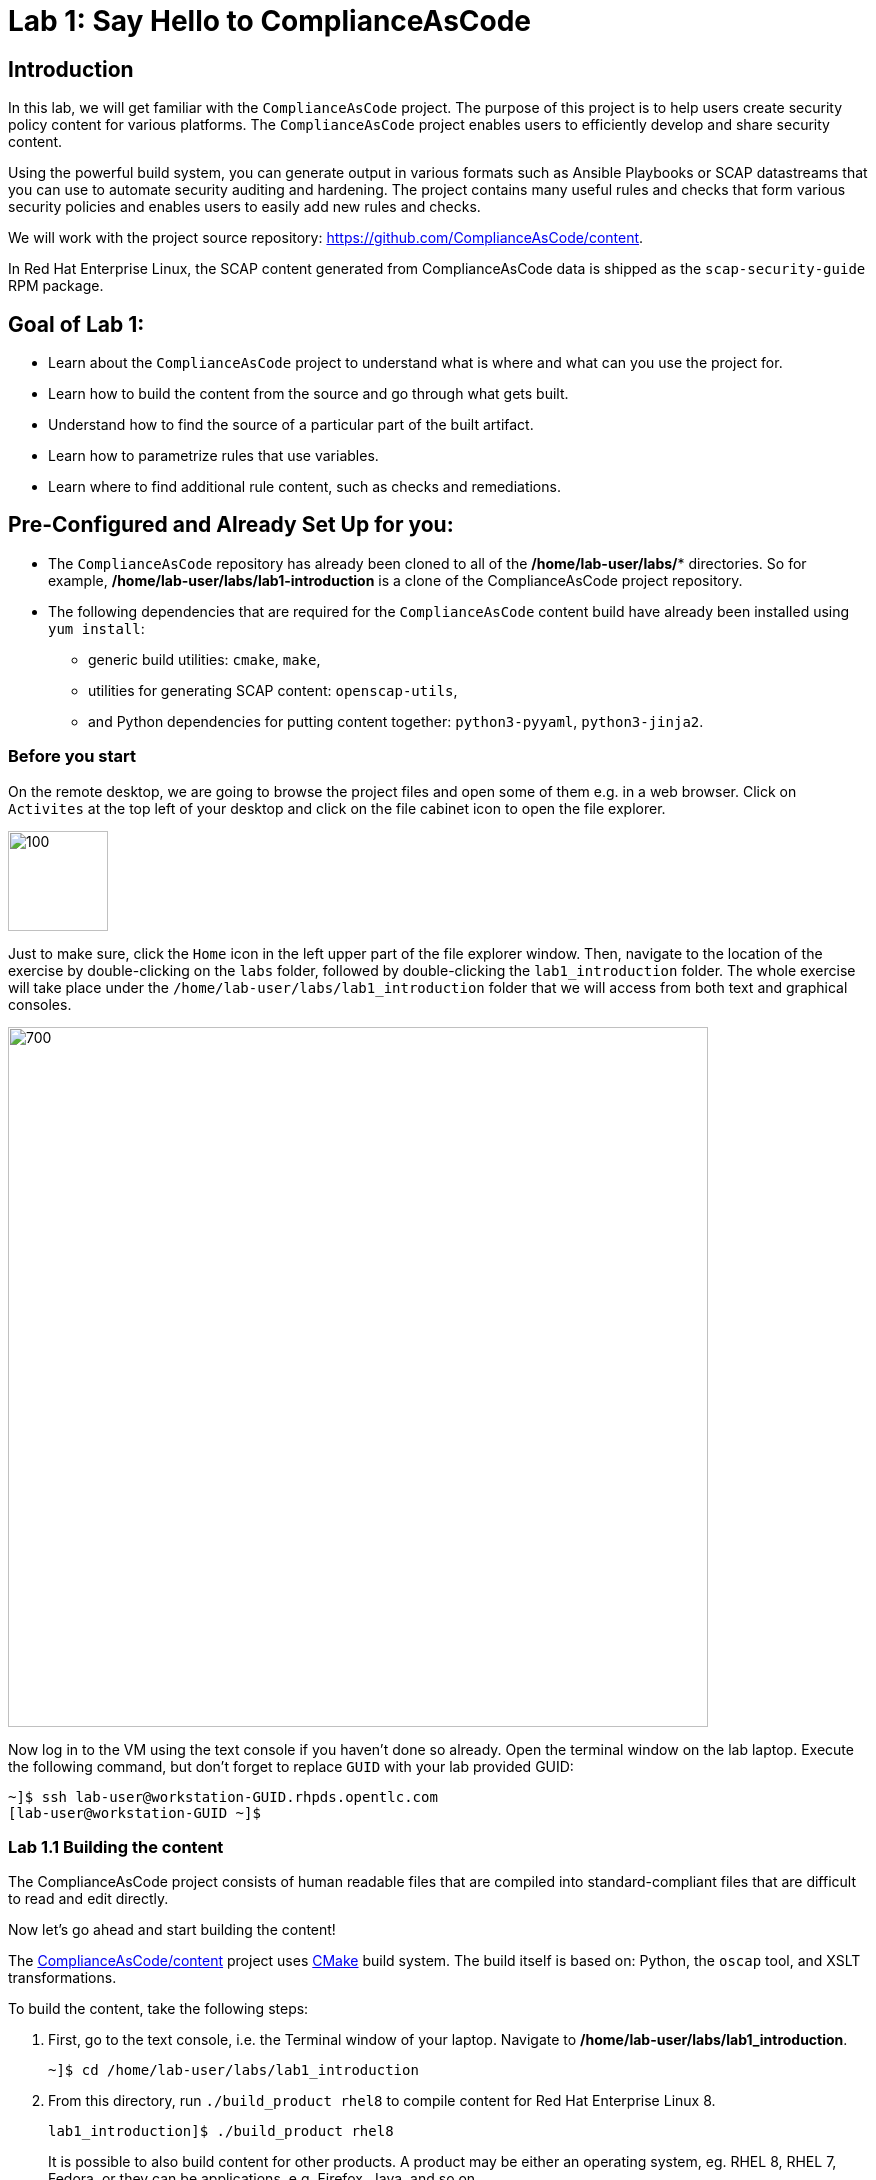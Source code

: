 = Lab 1: Say Hello to ComplianceAsCode

:experimental:
:imagesdir: images

== Introduction

In this lab, we will get familiar with the `ComplianceAsCode` project. The purpose of this project is to help users create security policy content for various platforms. The `ComplianceAsCode` project enables users to efficiently develop and share security content.

Using the powerful build system, you can generate output in various formats such as Ansible Playbooks or SCAP datastreams
that you can use to automate security auditing and hardening.
The project contains many useful rules and checks that form various security policies and enables users to easily add new rules and checks.

We will work with the project source repository: https://github.com/ComplianceAsCode/content.

In Red Hat Enterprise Linux, the SCAP content generated from ComplianceAsCode data is shipped as the `scap-security-guide` RPM package.

== Goal of Lab 1:

* Learn about the `ComplianceAsCode` project to understand what is where and what can you use the project for.
* Learn how to build the content from the source and go through what gets built.
* Understand how to find the source of a particular part of the built artifact.
* Learn how to parametrize rules that use variables.
* Learn where to find additional rule content, such as checks and remediations.


== Pre-Configured and Already Set Up for you:

* The `ComplianceAsCode` repository has already been cloned to all of the */home/lab-user/labs/** directories. So for example, */home/lab-user/labs/lab1-introduction* is a clone of the ComplianceAsCode project repository.
* The following dependencies that are required for the `ComplianceAsCode` content build have already been installed using `yum install`:
** generic build utilities: `cmake`, `make`,
** utilities for generating SCAP content: `openscap-utils`,
** and Python dependencies for putting content together: `python3-pyyaml`, `python3-jinja2`.


=== Before you start

On the remote desktop, we are going to browse the project files and open some of them e.g. in a web browser.
Click on `Activites` at the top left of your desktop and click on the file cabinet icon to open the file explorer.

image::desktopfilefolder.png[100,100]

Just to make sure, click the `Home` icon in the left upper part of the file explorer window.
Then, navigate to the location of the exercise by double-clicking on the `labs` folder, followed by double-clicking the
`lab1_introduction`
folder. The whole exercise will take place under the
`/home/lab-user/labs/lab1_introduction`
folder that we will access from both text and graphical consoles.

image::files-navi.png[700,700]

Now log in to the VM using the text console if you haven't done so already.
Open the terminal window on the lab laptop.
Execute the following command,
but don't forget to replace `GUID` with your lab provided GUID:

----
~]$ ssh lab-user@workstation-GUID.rhpds.opentlc.com
[lab-user@workstation-GUID ~]$
----


=== Lab 1.1 Building the content

The ComplianceAsCode project consists of human readable files that are compiled into standard-compliant files that are difficult to read and edit directly.

Now let's go ahead and start building the content!

The https://github.com/ComplianceAsCode/content[ComplianceAsCode/content] project uses https://cmake.org/[CMake] build system.
The build itself is based on: Python, the `oscap` tool, and XSLT transformations.

To build the content, take the following steps:

. First, go to the text console, i.e. the Terminal window of your laptop.
Navigate to */home/lab-user/labs/lab1_introduction*.
+
----
~]$ cd /home/lab-user/labs/lab1_introduction
----

. From this directory, run `./build_product rhel8` to compile content for Red Hat Enterprise Linux 8.
+
----
lab1_introduction]$ ./build_product rhel8
----
+
It is possible to also build content for other products.
A product may be either an operating system, eg. RHEL 8, RHEL 7, Fedora, or they can be applications, e.g. Firefox, Java, and so on.
+
In general, you can run `./build_product <product>` to build only the content for a product you are interested in.
The `<product>` is the lowercase form of the product, so you would run: `./build_product rhel8` to build content for RHEL 8, `./build_product fedora` to build content for Fedora, and so on.

.Build of security content for RHEL 8 has finished in the terminal window.
image::0-02-post_build.png[]
{empty} +
We will now explore the built content in the subsequent lab exercises.

=== Lab 1.2 Viewing the provided HTML guides for the ComplianceAsCode project

The `ComplianceAsCode` project provides HTML guides that are a great resource for those interested in what rules a policy consists of.
The HTML guides are located in the respective `build/guides` of each lab exercise subdirectory. Therefore, the full path of the directory for this lab exercise is:

----
/home/lab-user/labs/lab1_introduction/build/guides/
----

In the `ComplianceAsCode` project, policies are referred to as security profiles.
The HTML guide filenames have a `ssg-<product>-guide-<profile>.html` form, so the HTML guide for the RHEL 8 Protection Profile for General Purpose Operating Systems (OSPP profile) has the `ssg-rhel8-guide-ospp.html` form.

. Now, let's take a look at one of the provided HTML guides in a web browser.
Go back to the console of your lab VM by going to the tab that you have opened of the lab environment's *power control and consoles page* from Lab 0.
If you need to log in again as the *Lab User*, the password is *r3dh4t1!*.
+
image::vmconsole.png[200,200]

. Remember how we opened the file explorer at the beginning of this exercise?
Click the `Activities` buttion at the top left corner, and click the folder icon again.
The file explorer window will come up again.
+
We will now use it to open the HTML guide in a web browser.
Let's navigate to the location of the HTML guides.
Being in the `lab1_introduction` directory, you just have to click the *build* folder, followed by the *guides* folder.
Then, double click on the *ssg-rhel8-guide-ospp.html* file to open the HTML guide for the RHEL 8 OSPP profile.
+
image::navigateospp.png[1000,1000]

. Rules are organized in a system of hierarchical groups. Take a look through this HTML guide to see the various rules of the RHEL 8 OSPP profile.

.HTML guide showing all the rules of the following profile: RHEL 8 Protection Profile for General Purpose Operating Systems (OSPP)
image::html_guide.png[]


=== Lab 1.3 Updating a Rule Description to Find the Source of a Specific Rule

We will now take a closer look at a specific rule in the HTML guide of the RHEL 8 OSPP profile.
For example, let's take a closer look at the *Set Interactive Session Timeout*  rule entry.

. In the HTML guide of the RHEL 8 OSPP profile that you have opened in Firefox, press `Ctrl+F` and search for `session timeout`.

.The *Set Interactive Session Timeout* rule in the RHEL 8 OSPP profile HTML guide
image::session_timeout.png[]
{empty} +

. Check out the description just below the *Set Interactive Session Timeout* rule:
+
----
Setting the TMOUT option in /etc/profile ensures that Setting the TMOUT option in /etc/profile ensures that all user sessions will terminate based on inactivity. The TMOUT setting in /etc/profile should read as follows:

TMOUT=1800
----

. Notice that the following text is written twice in this rule, on purpose, for lab demonstration purposes: *Setting the TMOUT option in /etc/profile ensures that*. Let's go ahead and fix this so we can understand how rule definitions are created and updated.

. Let's locate this twice written rule definition text. Rule definitions for Linux systems are under the *linux_os/guide* directory of the `ComplianceAsCode` project. Remember that the `ComplianceAsCode` project has already been cloned to all of the /home/lab-user/labs/* directories. So for example, /home/lab-user/labs/lab1-introduction is a clone of the ComplianceAsCode project repository. Since there is about a thousand rules, it is better to search all rules for the text, rather than trying a to find a particular rule in the directory hierarchy by browsing it.

. Rules definitions are written as YAML files, that are particularly great at storing key-value data.
All rules are defined by the respective `rule.yml` file, and the parent folder is the respective rule’s ID.
ID of the rule in question is `accounts_tmout`. Given that, we can search for the directory.

. Go to the Terminal window of your laptop. SSH into the workstation bastion host as *lab-user*. Don't forget to replace *GUID* with your lab provided *GUID*!
+
[source, text]
[localhost ~]$ ssh lab-user@workstation-GUID.rhpds.opentlc.com
[lab-user@workstation-GUID ~]$

. Make sure that you are in the */home/lab-user/labs/lab1-introduction* directory and execute the following *find* command. This command searches for a file or directory named exactly `accounts_tmout` in the directory subtree below the linux_os directory.
+
[source, text]
[lab-user@workstation-GUID ~]$ cd /home/lab-user/labs/lab1-introduction
[lab-user@workstation-GUID lab1_introduction]$ find linux_os -name accounts_tmout
. You will get the following output after typing in the above find command:
+
[source,text]
[lab-user@workstation-GUID lab1_introduction]$ find linux_os -name accounts_tmout
[lab-user@workstation-GUID lab1_introduction]$ linux_os/guide/system/accounts/accounts-session/accounts_tmout

+
Notice that the `linux_os/guide/system/accounts/accounts-session/accounts_tmout` directory reported as the result, and the rule is defined in the `rule.yml` file that is in that directory.

. Now, open up the `rule.yml` file so we can remove this repeated text that we saw earlier: *Setting the TMOUT option in /etc/profile ensures that*:
+
[source, text]
[lab-user@workstation-GUID ~]$ cd /home/lab-user/labs/lab1_introduction
[lab-user@workstation-GUID lab1-introduction]$ nano linux_os/guide/system/accounts/accounts-session/accounts_tmout/rule.yml

. Luckily, the rule’s description is right at the upper part of the `rule.yml`.
Remove the repeated text occurrence of *Setting the <tt>TMOUT</tt> option in <tt>/etc/profile</tt> ensures that*.
Press `Ctrl+x` to bring up the "save and exit" option, and confirm that you want to save the changes and exit by pressing `y` followed by `Enter`.

. Now let's recompile the content to check whether our fix worked.
. Go to the following directory: */home/lab-user/labs/lab1_introduction*. Then, recompile the content from this directory.
+
[source,text]
[lab-user@workstation-GUID ~]$ cd /home/lab-user/labs/lab1_introduction
[lab-user@workstation-GUID lab1_introduction]$ ./build_product rhel8

+
. Go back to the HTML guide of the RHEL 8 OSPP profile *that's open in Firefox of your lab environment's console*. Refresh your web browser.

. Review the fix.
You should see the fixed description now without the repeated *Setting the TMOUT option in /etc/profile ensures that* text if you scroll down to the *Set Interactive Session Timeout* rule.


=== Lab 1.4 Customizing a Parametrized Rule
In this lab exercise, we will learn about parametrized rules. Parametrization can be used to set timeout durations, password length, umask, and other settings.

In this lab exercise, we will learn about parametrized rules by: seeing where the value comes from, learning how is it applied to the rule, changing the parametrized rule and observing the result, and finally learning what happens when the variable is omitted.

// TO BE DONE :-)
. Modifying parametrized rules is very easy, as this rule doesn’t have the timeout duration hardcoded - it is parametrized by a variable.
As the description for the *Set Interactive Session Timeout* rule says, the rule uses the `timeout` variable. This is defined in the `var_accounts_tmout.var` file.
Similarly as in the previous step, we can search for the variable definition:
+
----
$ find linux_os -name var_accounts_tmout.var
linux_os/guide/system/accounts/accounts-session/var_accounts_tmout.var
----
+
That `var_accounts_tmout.var` file contains variable description, which is helpful - one can't be sure what the number 1800 means, however the contents of the file indicate that it is the same as 30 minutes, i.e. 1800 seconds.

. The rule is parametrized per profile.
As there can be multiple profiles in one datastream file, one rule can exist in multiple profiles, and it can be parametrized differently in different profiles.
+
To see how the rule is connected to it’s variable, we have to check out the respective profile definition, i.e. `rhel8/profiles/ospp.profile`.
Open it by e.g. `gedit`, and search for `accounts_tmout` (use the `Ctrl + F` keyboard shortcut or use the `Edit->Find in this page` menu item to bring up the search field):
+
----
    ...
    ### FMT_MOF_EXT.1 / AC-11(a)
    ### Set Screen Lock Timeout Period to 30 Minutes or Less
    - accounts_tmout
    - var_accounts_tmout=30_min
    ...
----
+
Therefore, it is obvious now where the timeout duration comes from and how to change it.

. Modify the entry, and  put `10_min` there.
Then, rebuild the content by executing `./build_product rhel8` in the project root, and wait for the result.
It is important to note that variables aren't continuous - the set of possible values that the variable can have are pre-defined in the file.
After the build finishes, refresh the HTML guide by either reloading it in the browser, or by reopening `build/guides/ssg-rhel8-guide-ospp.html`.
The variable value should be updated to 600.

. What happens if we omit the variable definition?
Open the OSPP profile file in an editor, and comment the line containing `- var_accounts_tmout=30_min` out by inserting `#` just before the leading dash.
Then, rebuild the content again by executing `./build_product rhel8` in the project root.
+
But we have things to do before the build finishes - let’s re-examine the variable definition - maybe we can tell what will be the result!
Open the variable definition in an editor - execute:
+
----
$ gedit linux_os/guide/system/accounts/accounts-session/var_accounts_tmout.var
----
+
In this YAML file, we have the `options:` key, that defines mappings between the supplied and effective values.
As the `default: 600` line indicates, if we don’t specify the timeout duration in a profile, it is going to be 600 seconds, i.e. 10 minutes.
Time to review the HTML guide - when refreshing or reopening `build/guides/ssg-rhel8-guide-ospp.html`, we can clearly see the rule's timeout indeed equals to 600.

NOTE: The set of values a variable can have is discrete - all values have to be defined in the variable file.
Therefore, it is possible to specify `var_accounts_tmout=20_min` in the profile only after adding `20_min: 1200` to the `options:` key of the variable definition.


== Associated content

A rule needs more than a description to be of any use - you need to be able:

* to check whether the system complies to the rule definition, and
* to restore an incompliant system to a compliant state.

For these reasons, a rule should contain a check, and possibly also remediations.
The additional content is placed in subdirectories of the rule, so let's explore our `accounts_tmout` rule.

We can browse the associated content if we list the contents of the directory.
Run in the terminal:

----
$ cd linux_os/guide/system/accounts/accounts-session/accounts_tmout
$ ls
ansible  bash  oval  rule.yml
----


We will describe currently-supported associated content types:


=== Checks

Checks can be found under the `oval` directory.
They are written in an standardized, declarative, XML-based language called OVAL (Open Vulnerability and Assessment Language).
Writing checks in this language is considered cumbersome, but the ComplianceAsCode project helps users to write it more efficiently.

We won't go into details of OVAL now, we just point out that the OVAL content can be found in a rule's subdirectory `oval`.
The OVAL checks will be described in the Exercise 5.
// The browser cannot handle the xml file because there are namespaces that are not bound, so we advise to open it with a text editor
If you are familiar with the language, you may take the opportunity to examine the `oval` subdirectory of the `accounts_tmout` rule's directory - there is the `shared.xml` file.
The `shared.xml` file features a shorthand OVAL, which is much simpler than the full-bodied OVAL that you would have to write otherwise.


=== Remediations

If the system is not set up according to the rule description, the scanner reports that the rule has failed, and the system administrator is supposed to fix it.
The `ComplianceAsCode` content provides users with snippets that they can run and that can make the system compliant again, or that can provide administrators with hint of what they need to do.

Remediations are expected to work on the clean installation configuration - if the administrator made some changes in the meantime, remediations are not guaranteed to work.

The majority of rules present in profiles comes with a Bash remediation, and still a large number of them has Ansible remediations.
Anaconda remediations are used to guide the user during system installation.
We also support remediations in a form of a Puppet script.

Remediations can be found under `bash`, `ansible`, `anaconda` or `puppet` directories.

For example, in rule `accounts_tmout` there is a remediation in form of a Bash script located in the `bash` subdirectory of the rule directory.
Run `ls bash` to display contents of the `bash` directory - there is a `shared.sh` file there.
The `shared` basename has a special meaning - it indicates that the remediation can be used with any product.
If the remediation had been named `rhel8.sh`, it would have meant that is a RHEL8-only remediation, i.e. one not to be used to remediate RHEL7 systems.
This name-coding is relevant for all types of additional content.


Unlike checks, you can review remediations in the guide - there is a `(show)` clickable to do so.
Therefore, bring back the browser window with the guide opened, and see for yourself.

.Bash remediation snippet shown in the HTML guide
image::0-03-remediation.png[]
{empty} +
We can try edit the remediation script.
We will add a comment there that describes that the numerical value is number of seconds.
We will check out the `linux_os/guide/system/accounts/accounts-session/accounts_tmout/bash/shared.sh` file.
We can see that there are some extra lines, but it corresponds to the content displayed in the guide.
The line saying `populate var_accounts_tmout` is the line that gets transformed into the variable assignment statement.
We will put the explanatory comment just above it:

----
# platform = Red Hat Enterprise Linux 7,Red Hat Enterprise Linux 8,multi_platform_fedora,multi_platform_ol
. /usr/share/scap-security-guide/remediation_functions
# The timeout delay is defined by number of seconds
populate var_accounts_tmout

if grep --silent ^TMOUT /etc/profile ; then
        sed -i "s/^TMOUT.*/TMOUT=$var_accounts_tmout/g" /etc/profile
else
        echo -e "\n# Set TMOUT to $var_accounts_tmout per security requirements" >> /etc/profile
        echo "TMOUT=$var_accounts_tmout" >> /etc/profile
fi
----

Don't forget to save the change after you are done with it.

Now is the time to rebuild the guide using `./build_product rhel8` command and refresh the guide - the remediation should contain the newly added comment.


== References

* The OSPP profile: https://www.niap-ccevs.org/Profile/Info.cfm?PPID=424&id=424[Protection Profile for General Purpose Operating Systems]
* The PCI-DSS profile: https://www.pcisecuritystandards.org/merchants/process[Payment Card Industry Data Security Standard]
* The OVAL language: https://oval.mitre.org/language/version5.11/[Open Vulnerability and Assessment Language v5.11 hub]

<<top>>

link:README.adoc#table-of-contents[ Table of Contents ] | link:lab2_openscap.adoc[Lab exercise 2 - Automated Security Scanning Using ComplianceAsCode]
